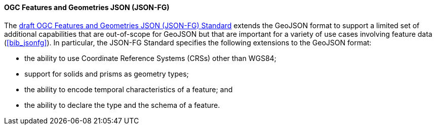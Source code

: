 ==== OGC Features and Geometries JSON (JSON-FG)

The https://docs.ogc.org/DRAFTS/21-045.html[draft OGC Features and Geometries JSON (JSON-FG) Standard] extends the GeoJSON format to support a limited set of additional capabilities that are out-of-scope for GeoJSON but that are important for a variety of use cases involving feature data (<<bib_jsonfg>>). In particular, the JSON-FG Standard specifies the following extensions to the GeoJSON format: 

* the ability to use Coordinate Reference Systems (CRSs) other than WGS84; 
* support for solids and prisms as geometry types; 
* the ability to encode temporal characteristics of a feature; and
* the ability to declare the type and the schema of a feature.
